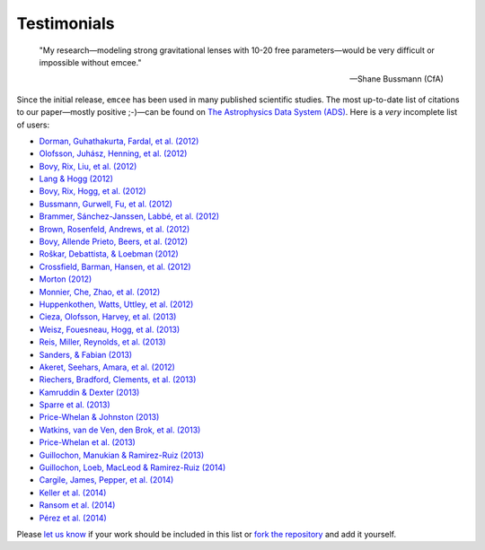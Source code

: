 .. _testimonials:

Testimonials
------------

    "My research—modeling strong gravitational lenses with 10-20 free
    parameters—would be very difficult or impossible without emcee."

    -- Shane Bussmann (CfA)

Since the initial release, ``emcee`` has been used in many published
scientific studies.
The most up-to-date list of citations to our paper—mostly positive ;-)—can be
found on `The Astrophysics Data System (ADS)
<http://adsabs.harvard.edu/cgi-bin/nph-ref_query?bibcode=2013PASP..125..306F&amp;refs=CITATIONS>`_.
Here is a *very* incomplete list of users:

* `Dorman, Guhathakurta, Fardal, et al. (2012)
  <http://arxiv.org/abs/1204.4455>`_
* `Olofsson, Juhász, Henning, et al. (2012)
  <http://arxiv.org/abs/1204.2374>`_
* `Bovy, Rix, Liu, et al. (2012) <http://arxiv.org/abs/1111.1724>`_
* `Lang & Hogg (2012) <http://arxiv.org/abs/1103.6038>`_
* `Bovy, Rix, Hogg, et al. (2012) <http://arxiv.org/abs/1202.2819>`_
* `Bussmann, Gurwell, Fu, et al. (2012) <http://arxiv.org/abs/1207.2724>`_
* `Brammer, Sánchez-Janssen, Labbé, et al. (2012)
  <http://arxiv.org/abs/1207.3795>`_
* `Brown, Rosenfeld, Andrews, et al. (2012)
  <http://arxiv.org/abs/1209.1641>`_
* `Bovy, Allende Prieto, Beers, et al. (2012)
  <http://arxiv.org/abs/1209.0759>`_
* `Roškar, Debattista, & Loebman (2012)
  <http://arxiv.org/abs/1211.1982>`_
* `Crossfield, Barman, Hansen, et al. (2012)
  <http://arxiv.org/abs/1210.4836>`_
* `Morton (2012) <http://arxiv.org/abs/1206.1568>`_
* `Monnier, Che, Zhao, et al. (2012) <http://arxiv.org/abs/1211.6055>`_
* `Huppenkothen, Watts, Uttley, et al. (2012)
  <http://arxiv.org/abs/1212.1011>`_
* `Cieza, Olofsson, Harvey, et al. (2013) <http://arxiv.org/abs/1211.4510>`_
* `Weisz, Fouesneau, Hogg, et al. (2013) <http://arxiv.org/abs/1211.6105>`_
* `Reis, Miller, Reynolds, et al. (2013) <http://arxiv.org/abs/1208.3277>`_
* `Sanders, & Fabian (2013) <http://arxiv.org/abs/1212.1259>`_
* `Akeret, Seehars, Amara, et al. (2012) <http://arxiv.org/abs/1212.1721>`_
* `Riechers, Bradford, Clements, et al. (2013)
  <http://arxiv.org/abs/1304.4256>`_
* `Kamruddin & Dexter (2013) <http://arxiv.org/abs/1306.3226>`_
* `Sparre et al. (2013) <http://arxiv.org/abs/1309.2940>`_
* `Price-Whelan & Johnston (2013) <http://arxiv.org/abs/1308.2670>`_
* `Watkins, van de Ven, den Brok, et al. (2013) <http://arxiv.org/abs/1308.4789>`_
* `Price-Whelan et al. (2013) <http://arxiv.org/abs/1311.3683>`_
* `Guillochon, Manukian & Ramirez-Ruiz (2013) <http://arxiv.org/abs/1304.6397>`_
* `Guillochon, Loeb, MacLeod & Ramirez-Ruiz (2014) <http://arxiv.org/abs/1401.2990>`_
* `Cargile, James, Pepper, et al. (2014) <http://arxiv.org/abs/1312.3946>`_
* `Keller et al. (2014) <http://arxiv.org/abs/1402.1517>`_
* `Ransom et al. (2014) <http://arxiv.org/abs/1401.0535>`_
* `Pérez et al. (2014) <http://arxiv.org/abs/1402.0832>`_

Please `let us know <mailto:danfm@nyu.edu>`_ if your work should be included
in this list or `fork the repository <https://github.com/dfm/emcee>`_ and add
it yourself.
